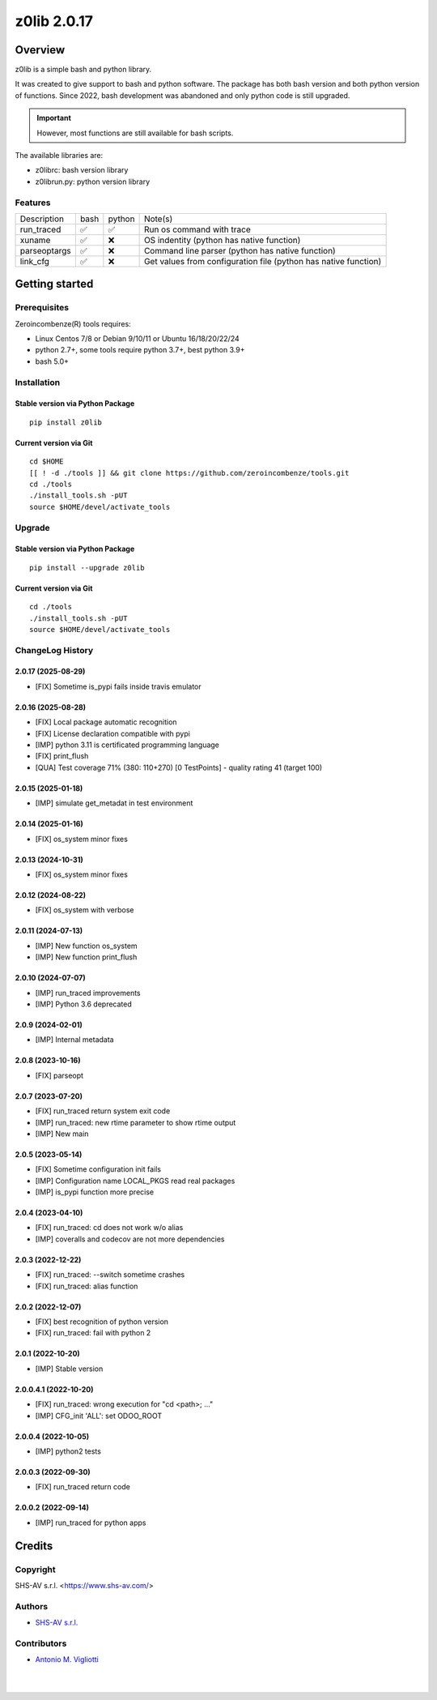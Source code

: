 ============
z0lib 2.0.17
============



|Maturity| |license gpl|



Overview
========

z0lib is a simple bash and python library.

It was created to give support to bash and python software.
The package has both bash version and both python version of functions.
Since 2022, bash development was abandoned and only python code is still upgraded.

.. important::

    However, most functions are still available for bash scripts.

The available libraries are:

* z0librc: bash version library
* z0librun.py: python version library



Features
--------

+--------------+------+--------+-----------------------------------------------------------------+
| Description  | bash | python | Note(s)                                                         |
+--------------+------+--------+-----------------------------------------------------------------+
| run_traced   | ✅   | ✅     | Run os command with trace                                       |
+--------------+------+--------+-----------------------------------------------------------------+
| xuname       | ✅   | ❌     | OS indentity (python has native function)                       |
+--------------+------+--------+-----------------------------------------------------------------+
| parseoptargs | ✅   | ❌     | Command line parser (python has native function)                |
+--------------+------+--------+-----------------------------------------------------------------+
| link_cfg     | ✅   | ❌     | Get values from configuration file (python has native function) |
+--------------+------+--------+-----------------------------------------------------------------+



Getting started
===============


Prerequisites
-------------

Zeroincombenze(R) tools requires:

* Linux Centos 7/8 or Debian 9/10/11 or Ubuntu 16/18/20/22/24
* python 2.7+, some tools require python 3.7+, best python 3.9+
* bash 5.0+



Installation
------------

Stable version via Python Package
~~~~~~~~~~~~~~~~~~~~~~~~~~~~~~~~~

::

    pip install z0lib

Current version via Git
~~~~~~~~~~~~~~~~~~~~~~~

::

    cd $HOME
    [[ ! -d ./tools ]] && git clone https://github.com/zeroincombenze/tools.git
    cd ./tools
    ./install_tools.sh -pUT
    source $HOME/devel/activate_tools



Upgrade
-------

Stable version via Python Package
~~~~~~~~~~~~~~~~~~~~~~~~~~~~~~~~~

::

    pip install --upgrade z0lib

Current version via Git
~~~~~~~~~~~~~~~~~~~~~~~

::

    cd ./tools
    ./install_tools.sh -pUT
    source $HOME/devel/activate_tools



ChangeLog History
-----------------

2.0.17 (2025-08-29)
~~~~~~~~~~~~~~~~~~~

* [FIX] Sometime is_pypi fails inside travis emulator

2.0.16 (2025-08-28)
~~~~~~~~~~~~~~~~~~~

* [FIX] Local package automatic recognition
* [FIX] License declaration compatible with pypi
* [IMP] python 3.11 is certificated programming language
* [FIX] print_flush
* [QUA] Test coverage 71% (380: 110+270) [0 TestPoints] - quality rating 41 (target 100)

2.0.15 (2025-01-18)
~~~~~~~~~~~~~~~~~~~

* [IMP] simulate get_metadat in test environment

2.0.14 (2025-01-16)
~~~~~~~~~~~~~~~~~~~

* [FIX] os_system minor fixes

2.0.13 (2024-10-31)
~~~~~~~~~~~~~~~~~~~

* [FIX] os_system minor fixes

2.0.12 (2024-08-22)
~~~~~~~~~~~~~~~~~~~

* [FIX] os_system with verbose

2.0.11 (2024-07-13)
~~~~~~~~~~~~~~~~~~~

* [IMP] New function os_system
* [IMP] New function print_flush

2.0.10 (2024-07-07)
~~~~~~~~~~~~~~~~~~~

* [IMP] run_traced improvements
* [IMP] Python 3.6 deprecated

2.0.9 (2024-02-01)
~~~~~~~~~~~~~~~~~~

* [IMP] Internal metadata

2.0.8 (2023-10-16)
~~~~~~~~~~~~~~~~~~

* [FIX] parseopt

2.0.7 (2023-07-20)
~~~~~~~~~~~~~~~~~~

* [FIX] run_traced return system exit code
* [IMP] run_traced: new rtime parameter to show rtime output
* [IMP] New main

2.0.5 (2023-05-14)
~~~~~~~~~~~~~~~~~~

* [FIX] Sometime configuration init fails
* [IMP] Configuration name LOCAL_PKGS read real packages
* [IMP] is_pypi function more precise

2.0.4 (2023-04-10)
~~~~~~~~~~~~~~~~~~

* [FIX] run_traced: cd does not work w/o alias
* [IMP] coveralls and codecov are not more dependencies

2.0.3 (2022-12-22)
~~~~~~~~~~~~~~~~~~

* [FIX] run_traced: --switch sometime crashes
* [FIX] run_traced: alias function

2.0.2 (2022-12-07)
~~~~~~~~~~~~~~~~~~

* [FIX] best recognition of python version
* [FIX] run_traced: fail with python 2

2.0.1 (2022-10-20)
~~~~~~~~~~~~~~~~~~

* [IMP] Stable version

2.0.0.4.1 (2022-10-20)
~~~~~~~~~~~~~~~~~~~~~~

* [FIX] run_traced: wrong execution for "cd <path>; ..."
* [IMP] CFG_init 'ALL': set ODOO_ROOT

2.0.0.4 (2022-10-05)
~~~~~~~~~~~~~~~~~~~~

* [IMP] python2 tests

2.0.0.3 (2022-09-30)
~~~~~~~~~~~~~~~~~~~~

* [FIX] run_traced return code

2.0.0.2 (2022-09-14)
~~~~~~~~~~~~~~~~~~~~

* [IMP] run_traced for python apps



Credits
=======

Copyright
---------

SHS-AV s.r.l. <https://www.shs-av.com/>


Authors
-------

* `SHS-AV s.r.l. <https://www.zeroincombenze.it>`__



Contributors
------------

* `Antonio M. Vigliotti <antoniomaria.vigliotti@gmail.com>`__


|
|

.. |Maturity| image:: https://img.shields.io/badge/maturity-Beta-yellow.png
    :target: https://odoo-community.org/page/development-status
    :alt: 
.. |license gpl| image:: https://img.shields.io/badge/licence-AGPL--3-blue.svg
    :target: http://www.gnu.org/licenses/agpl-3.0-standalone.html
    :alt: License: AGPL-3
.. |license opl| image:: https://img.shields.io/badge/licence-OPL-7379c3.svg
    :target: https://www.odoo.com/documentation/user/9.0/legal/licenses/licenses.html
    :alt: License: OPL
.. |Tech Doc| image:: https://www.zeroincombenze.it/wp-content/uploads/ci-ct/prd/button-docs-2.svg
    :target: https://wiki.zeroincombenze.org/en/Odoo/2.0.17/dev
    :alt: Technical Documentation
.. |Help| image:: https://www.zeroincombenze.it/wp-content/uploads/ci-ct/prd/button-help-2.svg
    :target: https://wiki.zeroincombenze.org/it/Odoo/2.0.17/man
    :alt: Technical Documentation
.. |Try Me| image:: https://www.zeroincombenze.it/wp-content/uploads/ci-ct/prd/button-try-it-2.svg
    :target: https://erp2.zeroincombenze.it
    :alt: Try Me
.. |Zeroincombenze| image:: https://avatars0.githubusercontent.com/u/6972555?s=460&v=4
   :target: https://www.zeroincombenze.it/
   :alt: Zeroincombenze
.. |en| image:: https://raw.githubusercontent.com/zeroincombenze/grymb/master/flags/en_US.png
   :target: https://www.facebook.com/Zeroincombenze-Software-gestionale-online-249494305219415/
.. |it| image:: https://raw.githubusercontent.com/zeroincombenze/grymb/master/flags/it_IT.png
   :target: https://www.facebook.com/Zeroincombenze-Software-gestionale-online-249494305219415/
.. |check| image:: https://raw.githubusercontent.com/zeroincombenze/grymb/master/awesome/check.png
.. |no_check| image:: https://raw.githubusercontent.com/zeroincombenze/grymb/master/awesome/no_check.png
.. |menu| image:: https://raw.githubusercontent.com/zeroincombenze/grymb/master/awesome/menu.png
.. |right_do| image:: https://raw.githubusercontent.com/zeroincombenze/grymb/master/awesome/right_do.png
.. |exclamation| image:: https://raw.githubusercontent.com/zeroincombenze/grymb/master/awesome/exclamation.png
.. |warning| image:: https://raw.githubusercontent.com/zeroincombenze/grymb/master/awesome/warning.png
.. |same| image:: https://raw.githubusercontent.com/zeroincombenze/grymb/master/awesome/same.png
.. |late| image:: https://raw.githubusercontent.com/zeroincombenze/grymb/master/awesome/late.png
.. |halt| image:: https://raw.githubusercontent.com/zeroincombenze/grymb/master/awesome/halt.png
.. |info| image:: https://raw.githubusercontent.com/zeroincombenze/grymb/master/awesome/info.png
.. |xml_schema| image:: https://raw.githubusercontent.com/zeroincombenze/grymb/master/certificates/iso/icons/xml-schema.png
   :target: https://github.com/zeroincombenze/grymb/blob/master/certificates/iso/scope/xml-schema.md
.. |DesktopTelematico| image:: https://raw.githubusercontent.com/zeroincombenze/grymb/master/certificates/ade/icons/DesktopTelematico.png
   :target: https://github.com/zeroincombenze/grymb/blob/master/certificates/ade/scope/Desktoptelematico.md
.. |FatturaPA| image:: https://raw.githubusercontent.com/zeroincombenze/grymb/master/certificates/ade/icons/fatturapa.png
   :target: https://github.com/zeroincombenze/grymb/blob/master/certificates/ade/scope/fatturapa.md
.. |chat_with_us| image:: https://www.shs-av.com/wp-content/chat_with_us.gif
   :target: https://t.me/Assitenza_clienti_powERP
